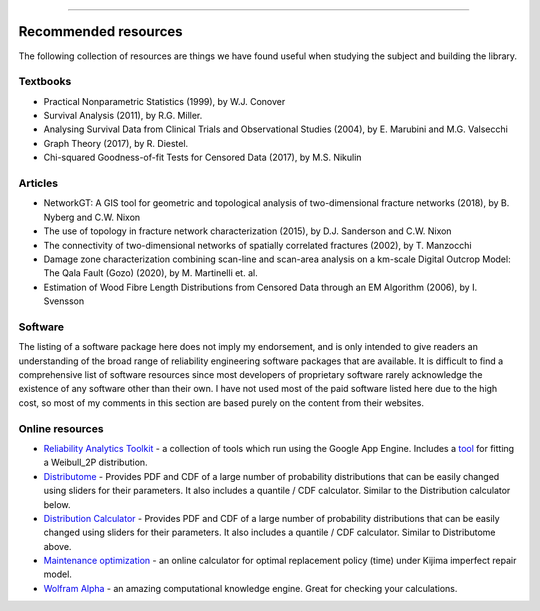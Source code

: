 .. image:: images/logo.png

-------------------------------------

Recommended resources
========================

The following collection of resources are things we have found useful when studying the subject and building the
library.

Textbooks
------------

-    Practical Nonparametric Statistics (1999), by W.J. Conover
-    Survival Analysis (2011), by R.G. Miller.
-    Analysing Survival Data from Clinical Trials and Observational Studies (2004), by E. Marubini and M.G. Valsecchi
-    Graph Theory (2017), by R. Diestel.
-    Chi-squared Goodness-of-fit Tests for Censored Data (2017), by M.S. Nikulin

Articles
------------

-     NetworkGT: A GIS tool for geometric and topological analysis of two-dimensional fracture networks (2018), by B. Nyberg and C.W. Nixon
-     The use of topology in fracture network characterization (2015), by D.J. Sanderson and C.W. Nixon
-     The connectivity of two-dimensional networks of spatially correlated fractures (2002), by T. Manzocchi
-     Damage zone characterization combining scan-line and scan-area analysis on a km-scale Digital Outcrop Model: The Qala Fault (Gozo) (2020), by M. Martinelli et. al.
-     Estimation of Wood Fibre Length Distributions from Censored Data through an EM Algorithm (2006), by I. Svensson

Software
------------

The listing of a software package here does not imply my endorsement, and is only intended to give readers an understanding of the broad range of reliability engineering software packages that are available. It is difficult to find a comprehensive list of software resources since most developers of proprietary software rarely acknowledge the existence of any software other than their own. I have not used most of the paid software listed here due to the high cost, so most of my comments in this section are based purely on the content from their websites.


Online resources
-----------------

-    `Reliability Analytics Toolkit <https://reliabilityanalyticstoolkit.appspot.com/>`_ - a collection of tools which run using the Google App Engine. Includes a `tool <https://reliabilityanalyticstoolkit.appspot.com/weibull_analysis>`_ for fitting a Weibull_2P distribution.
-    `Distributome <http://www.distributome.org/V3/calc/index.html>`_ - Provides PDF and CDF of a large number of probability distributions that can be easily changed using sliders for their parameters. It also includes a quantile / CDF calculator. Similar to the Distribution calculator below.
-    `Distribution Calculator <https://www.randomservices.org/random/apps/SpecialCalculator.html>`_ - Provides PDF and CDF of a large number of probability distributions that can be easily changed using sliders for their parameters. It also includes a quantile / CDF calculator. Similar to Distributome above.
-    `Maintenance optimization <http://www.soft4structures.com/WeibullGRP/JSPageMTN.jsp>`_ - an online calculator for optimal replacement policy (time) under Kijima imperfect repair model.
-    `Wolfram Alpha <https://www.wolframalpha.com/>`_ - an amazing computational knowledge engine. Great for checking your calculations.
